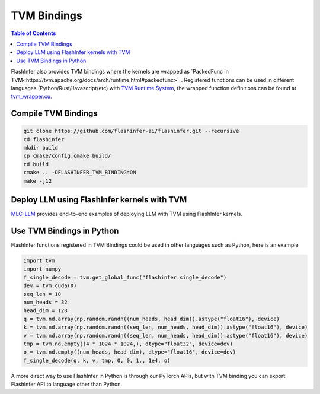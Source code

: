 .. _tvm-bindings

TVM Bindings
============

.. contents:: Table of Contents
    :local:
    :depth: 2

FlashInfer also provides TVM bindings where the kernels are wrapped as `PackedFunc in TVM<https://tvm.apache.org/docs/arch/runtime.html#packedfunc>`_.
Registered functions can be used in different languages (Python/Rust/Javascript/etc) with `TVM Runtime System <https://tvm.apache.org/docs/arch/runtime.html>`_, the wrapped 
function definitions can be found at `tvm_wrapper.cu <https://github.com/flashinfer-ai/flashinfer/blob/main/src/tvm_wrapper.cu>`_.


Compile TVM Bindings
--------------------

.. code-block:: bash

    git clone https://github.com/flashinfer-ai/flashinfer.git --recursive
    cd flashinfer
    mkdir build
    cp cmake/config.cmake build/
    cd build
    cmake .. -DFLASHINFER_TVM_BINDING=ON
    make -j12

Deploy LLM using FlashInfer kernels with TVM
--------------------------------------------

`MLC-LLM <https://github.com/mlc-ai/mlc-llm>`_ provides end-to-end examples of deploying LLM with TVM using FlashInfer kernels.

Use TVM Bindings in Python
--------------------------

FlashInfer functions registered in TVM Bindings could be used in other languages such as Python, here is an example

.. code-block:: python

    import tvm
    import numpy
    f_single_decode = tvm.get_global_func("flashinfer.single_decode")
    dev = tvm.cuda(0)
    seq_len = 18
    num_heads = 32
    head_dim = 128 
    q = tvm.nd.array(np.random.randn((num_heads, head_dim)).astype("float16"), device)
    k = tvm.nd.array(np.random.randn((seq_len, num_heads, head_dim)).astype("float16"), device)
    v = tvm.nd.array(np.random.randn((seq_len, num_heads, head_dim)).astype("float16"), device)
    tmp = tvm.nd.empty((4 * 1024 * 1024,), dtype="float32", device=dev)
    o = tvm.nd.empty((num_heads, head_dim), dtype="float16", device=dev)
    f_single_decode(q, k, v, tmp, 0, 0, 1., 1e4, o)


A more direct way to use FlashInfer in Python is through our PyTorch APIs, but with TVM binding you can export FlashInfer API to language other than Python.

